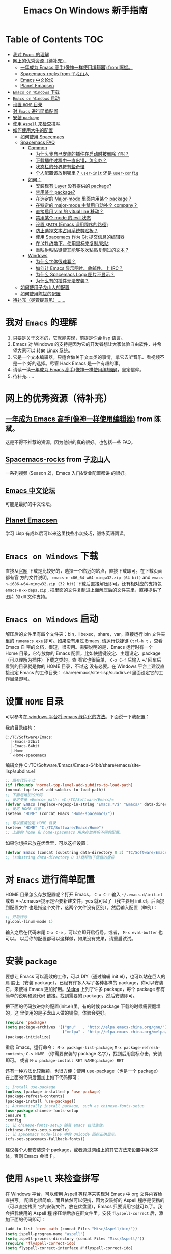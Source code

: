 #+TITLE: Emacs On Windows  新手指南
#+STARTUP: showall

* Table of Contents                                         :TOC:
 - [[#我对-emacs-的理解][我对 =Emacs= 的理解]]
 - [[#网上的优秀资源待补充][网上的优秀资源（待补充）]]
   - [[#一年成为-emacs-高手像神一样使用编辑器-from-陈斌][一年成为 Emacs 高手(像神一样使用编辑器) from 陈斌。]]
   - [[#spacemacs-rocks-from-子龙山人][Spacemacs-rocks from 子龙山人]]
   - [[#emacs-中文论坛][Emacs 中文论坛]]
   - [[#planet-emacsen][Planet Emacsen]]
 - [[#emacs-on-windows-下载][=Emacs on Windows= 下载]]
 - [[#emacs-on-windows-启动][=Emacs on Windows= 启动]]
 - [[#设置-home-目录][设置 =HOME= 目录]]
 - [[#对-emacs-进行简单配置][对 =Emacs= 进行简单配置]]
 - [[#安装-package][安装 =package=]]
 - [[#使用-aspell-来检查拼写][使用 =Aspell= 来检查拼写]]
 - [[#如何使用大牛的配置][如何使用大牛的配置]]
   - [[#如何使用-spacemacs][如何使用 Spacemacs]]
   - [[#spacemacs-faq][Spacemacs FAQ]]
     - [[#common][Common]]
       - [[#为什么我自己安装的插件在启动时被删除了呢][为什么我自己安装的插件在启动时被删除了呢？]]
       - [[#下载插件过程中一直出错怎么办][下载插件过程中一直出错，怎么办？]]
       - [[#状态栏的分界符有些奇怪][状态栏的分界符有些奇怪]]
       - [[#个人配置该放到哪里-user-init-还是-user-config][个人配置该放到哪里？ =user-init= 还是 =user-config=]]
     - [[#如何][如何：]]
       - [[#安装现有-layer-没有提供的-package][安装现有 Layer 没有提供的 package?]]
       - [[#禁用某个-package][禁用某个 package?]]
       - [[#在选定的-major-mode-里面禁用某个-package][在选定的 Major-mode 里面禁用某个 package？]]
       - [[#在特定的-major-mode-中禁用自动补全-company][在特定的 major-mode 中禁用自动补全 company？]]
       - [[#直接启用-vim-的-vitual-line-移动][直接启用 vim 的 vitual line 移动？]]
       - [[#禁用某个-mode-的-evil-状态][禁用某个 mode 的 evil 状态]]
       - [[#设置-path-emacs-调用程序的路径][设置 =$PATH= (Emacs 调用程序的路径)]]
       - [[#防止选择文本占用系统剪贴板][防止选择文本占用系统剪贴板？]]
       - [[#使用-spacemacs-作为-git-提交信息的编辑器][使用 Spacemacs 作为 Git 提交信息的编辑器]]
       - [[#在-x11-终端下使用鼠标来复制粘贴][在 X11 终端下，使用鼠标来复制/粘贴]]
       - [[#重映射粘贴键使其能够多次粘贴复制过的文本][重映射粘贴键使其能够多次粘贴复制过的文本？]]
     - [[#windows][Windows]]
       - [[#为什么字体很难看][为什么字体很难看？]]
       - [[#如何让-emacs-显示图片收邮件上-irc][如何让 Emacs 显示图片、收邮件、上 IRC？]]
       - [[#为什么-spacemacs-logo-图片不显示][为什么 Spacemacs Logo 图片不显示？]]
       - [[#为什么有的插件无法安装][为什么有的插件无法安装？]]
   - [[#如何使用子龙山人的配置][如何使用子龙山人的配置]]
   - [[#如何使用陈斌的配置][如何使用陈斌的配置]]
 - [[#待补充尽管提意见][待补充（尽管提意见）……]]

* 我对 =Emacs= 的理解
  1. 只要是关于文本的，它就能实现，前提是你会 lisp 语言。
  2. Emacs 对 Windows 的支持是因为它的开发者想让大家体验自由软件，并希望大家可以
     转向 Linux 系统。
  3. 它是一个文本编辑器，只适合做关于文本类的事情，拿它去听音乐、看视频不是一个
     好的选择。尽管 Hack Emacs 是一件有趣的事。
  4. 请读一读[[https://github.com/redguardtoo/mastering-emacs-in-one-year-guide/blob/master/guide-zh.org][一年成为 Emacs 高手(像神一样使用编辑器)]]，坚定信仰。
  5. 待补充……

* 网上的优秀资源（待补充）
** [[https://github.com/redguardtoo/mastering-emacs-in-one-year-guide/blob/master/guide-zh.org][一年成为 Emacs 高手(像神一样使用编辑器)]] from 陈斌。
   这是不得不推荐的资源，因为他讲的真的很好。也包括一些 FAQ。

** [[https://github.com/emacs-china/Spacemacs-rocks][Spacemacs-rocks]] from 子龙山人
   一系列视频 (Season 2)，Emacs 入门&专业配置都讲 的很好。

** [[https://emacs-china.org/][Emacs 中文论坛]]
   可能是最好的中文论坛。

** [[http://planet.emacsen.org][Planet Emacsen]]
   学习 Lisp 有成以后可以来这里找些小众技巧，锻练英语阅读。

* =Emacs on Windows= 下载
  直接从[[https://www.gnu.org/software/emacs/][官网]] 下载是比较好的，选择一个临近的站点，直接下载即可。在下载页面都有官
  方的文件说明。 =emacs-n-x86_64-w64-mingw32.zip (64 bit)= and
  =emacs-n-i686-w64-mingw32.zip (32 bit)= 下载后直接解压即可。还有相对应的支持包
  =emacs-n-x-deps.zip= , 把里面的文件复制进上面解压后的文件夹里，直接提供了图片
  的 dll 文件支持。

* =Emacs on Windows= 启动
  解压后的文件里有四个文件夹：bin，libexec，share，var。直接运行 bin 文件夹里的
  =runemacs.exe= 即可。如果没有用过 Emacs, 请运行快捷键 ~Ctrl-h t~ ，查看 Emacs 自
  带的文档，很短，很实用。需要说明的是，Emacs 运行时有一个 Home 目录，它存放你的
  Emacs 配置，比如快捷键设定、主题设定、package（可以理解为插件）下载之类的。查
  看它也很简单， ~C-x C-f~ 后输入 ~/ 回车后看到的目录就是你的 HOME 目录，不过这
  没有必要。在 Windows 平台上建议直接设定 Emacs 的工作目录：
  share/emacs/site-lisp/subdirs.el 里面设定它的工作目录即可。

* 设置 =HOME= 目录
  可以参考[[https://emacs-china.org/t/windows-emacs/797/11][在 windows 平台将 emacs 绿色化的方法]]。下面说一下我配置：

  我的目录结构：

  #+begin_example
    C:/TC/Software/Emacs:
      |-Emacs-32bit
      |-Emacs-64bit
      |-Home
      `-Home-spacemacs
  #+end_example

  编辑文件 C:/TC/Software/Emacs/Emacs-64bit/share/emacs/site-lisp/subdirs.el

  #+begin_src emacs-lisp
  ;; 原有代码不动
  (if (fboundp 'normal-top-level-add-subdirs-to-load-path)
  (normal-top-level-add-subdirs-to-load-path))
  ;; 下面是增加的代码
  ;; 设定变量 =Emacs= path: =C:/TC/Software/Emacs/=
  (defvar Emacs (replace-regexp-in-string "Emacs.*/$" "Emacs/" data-directory :from-end)) ;; 去掉路径中 Emacs 后面的部分
  ;; 设定 HOME 目录
  (setenv "HOME" (concat Emacs "Home-spacemacs/"))

  ;; 可以直接设定 HOME 目录
  (setenv "HOME" "C:/TC/Software/Emacs/Home")
  ;; 上面的 home 和 home-spacemacs 用来存放两份不同的配置。
  #+end_src

  如果你想把它放在优盘里，可以这样设置：
  #+begin_src emacs-lisp
  (defvar Emacs (concat (substring data-directory 0 3) "TC/Software/Emacs"))
  ;; (substring data-directory 0 3)就相当于优盘的盘符
  #+end_src

* 对 =Emacs= 进行简单配置
  HOME 目录怎么存放配置呢？打开 Emacs， ~C-x C-f~ 输入 =~/.emacs.d/init.el= 或者
  =~/.emacs=提示是否要新建文件，yes 就可以了（我主要用 init.el，后面提到配置文件
  也是指这个文件，这两个文件没有区别）。然后输入配置（举例）：

  #+begin_src emacs-lisp
  ;; 开启行号
  (global-linum-mode 1)
  #+end_src

  输入之后在代码末尾 ~C-x C-e~ ，可以立即开启行号。或者， ~M-x eval-buffer~ 也可以。
  以后你的配置都可以这样做，如果没有效果，请重启试试。

* 安装 =package=
  要想让 Emacs 可以高效的工作，可以 DIY（通过编辑 init.el），也可以站在巨人的肩
  膀上（安装 package）。已经有许多人写了各种各样的 package，你可以安装它，来使得
  Emacs 更加好用。[[http://www.melpa.org/][Melpa]] 上列了许多 package，每个 package 都有简单的说明和源代码
  链接。找到需要的 package，然后安装即可。

  把下面的代码放进你的配置(init.el)里。有的时候 package 下载的时候需要翻墙的，这
  里使用的是子龙山人做的镜像，体验会更好。
  #+begin_src emacs-lisp
  (require 'package)
  (setq package-archives '(("gnu"   . "http://elpa.emacs-china.org/gnu/")
                           ("melpa" . "http://elpa.emacs-china.org/melpa/")))
  (package-initialize)
  #+end_src
  重启 Emacs，运行命令： ~M-x package-list-package~; ~M-x package-refresh-contents~;
  ~C-s NAME~ （你需要安装的 package 名字），找到后用鼠标点击，安装即可。
  或者 ~M-x package-install RET NAME(package) RET~

  还有一种方法比较新颖，也很方便：使用 use-package（也是一个 package）
  在上面的代码后面加上如下代码即可：

  #+begin_src emacs-lisp
  ;; Install use-package
  (unless (package-installed-p 'use-package)
  (package-refresh-contents)
  (package-install 'use-package))
  ;; Automatically install package, such as chinese-fonts-setup
  (use-package chinese-fonts-setup
  :ensure t
  :config
  ;; 让 chinese-fonts-setup 随着 emacs 自动生效。
  (chinese-fonts-setup-enable)
  ;; 让 spacemacs mode-line 中的 Unicode 图标正确显示。
  (cfs-set-spacemacs-fallback-fonts))
  #+end_src
  建议每个人都安装这个 package，或者通过网络上的其它方法来设置中英文字体，否则
  Emacs 会很卡。

* 使用 =Aspell= 来检查拼写
  在 Windows 平台，可以使用 Aspell 等程序来实现对 Emacs 中 org 文件内容检查拼写。
  配置也很简单，而且依然可以便携，因为安装好的 Aspell 程序是便携的（可以直接拷贝
  它的安装文件，放在优盘里），Emacs 只要调用它就可以了。我会把我使用的 Aspell 程
  序压缩后放在群文件里。安装 =flyspell-correct= 后，添加下面的代码即可：
  #+begin_src emacs-lisp
    (add-to-list 'exec-path (concat Files "Misc/Aspell/bin/"))
    (setq ispell-program-name "aspell")
    (setq ispell-process-directory (concat Files "Misc/Aspell/"))
    (require 'flyspell-correct-ido)
    (setq flyspell-correct-interface #'flyspell-correct-ido)
  #+end_src
  具体 flyspell-correct 的使用见它的 README

* 如何使用大牛的配置
  强烈推荐使用 [[https://github.com/redguardtoo/emacs.d][陈斌的配置]] 或者是  [[https://github.com/syl20bnr/spacemacs/tree/develop][Spacemacs]] 。 [[https://github.com/zilongshanren/spacemacs-private][子龙山人的配置]] 是私人定制的，使用
  Spacemacs 的用户建议把他的配置下载下来看看代码，会对自己配置 Spacemacs 有很好
  的借鉴。

** 如何使用 [[http://spacemacs.org][Spacemacs]]
   直接下载 [[https://github.com/syl20bnr/spacemacs/tree/develop][Spacemacs]] 的 [[https://github.com/syl20bnr/spacemacs/archive/develop.zip][Zip]] 文件，然后放到 HOME/.emacs.d/下面即可。按照说明进行操作即可。如
   果出现错误可能是墙的原因，请添加下面的代码到 HOME 目录下.spacemacs 文件里
   =dotspacemacs/user-init= 部分

   #+begin_src emacs-lisp
     (setq configuration-layer--elpa-archives
           '(("melpa-cn" . "http://elpa.emacs-china.org/melpa/")
             ("org-cn"   . "http://elpa.emacs-china.org/org/")
             ("gnu-cn"   . "http://elpa.emacs-china.org/gnu/")))
   #+end_src
   然后重启。

** Spacemacs FAQ
*** Common
  鉴于很多同学都是从 Spacemacs 直接开始上手 Emacs，这里提供了一些对于常见问题的
  解答。（主要是从 Spacemacs 的官方文档翻译过来的。对于英语没问题的同学可以直接
  在 Spacemacs 内按 ~SPC h SPC~ =helm-spacemacs-help= 查看文档。 ）

**** 为什么我自己安装的插件在启动时被删除了呢？
   默认情况下 Spacemacs 只会保留在 Layer 中使用到的 Package（即插件）。你需要自
   己写一个 Layer 来安装它。

   - 要安装一个不属于任何 Layer 的 Package，你可以把它加入
     =dotspacemacs-additional-packages= 。
   - 或者在配置文件中把 =dotspacemacs-install-packages= 设置成
     =used-but-keep-unused= 。这样 Sapcemacs 就不会删除你的任何插件。

**** 下载插件过程中一直出错，怎么办？
   如果你在国内，可以使用 emasc-china 的镜像，[[https://elpa.emacs-china.org][这里]] 有具体方法。请确保你所在的公
   司／学校允许连接到镜像网站。同时你可能需要确保能够从 github 下载，因为有一部
   分插件使用的是 github 而不是 elpa 源，必要时可以开代理。如果你没有办法用
   https，请把 =dotspacemacs-elpa-https= 设置成 =nil= 。

   然后，多重启几次就可以了。

**** 状态栏的分界符有些奇怪
   设置 =dotspacemacs-default-font= 里面的 =:powerline-scale= 。

**** 个人配置该放到哪里？ =user-init= 还是 =user-config=
   除非你知道这配置怎么起作用，或者在 =user-config= 里不起作用，不然就加到
   =user-init= 里面去。

*** 如何：
**** 安装现有 Layer 没有提供的 package?
     在.spacemacs 配置文件里， =dotspacemacs-additional-packages= 下添加所需
     package 名字即可。使用 ~SPC f e R~ 重新加载配置或者重启 Emacs 都会自动安装
     package。

**** 禁用某个 package?
     即使一个 package 存在于你 layer 里面，你也可以卸载这个 package，只需要把 package
     的名字加进配置中的变量 =dotspacemacs-excluded-packages= 里面即可。

     #+BEGIN_SRC emacs-lisp
     (setq-default dotspacemacs-excluded-packages '(package1 package2 ...))
     #+END_SRC

**** 在选定的 Major-mode 里面禁用某个 package？
     可以通过移除 hook 来实现这个功能。例如：在 python 的模式中禁用 flycheck，只
     需要在配置中 =dotspacemacs/user-config= 添加如下代码即可：

     #+BEGIN_SRC emacs-lisp
     (remove-hook 'python-mode-hook 'flycheck-mode)
     #+END_SRC

     提示： ~SPC h d v major-mode RET~ 即可查看当前 buffer 的 major-mode

**** 在特定的 major-mode 中禁用自动补全 company？
     你可以很容易的禁用掉 =company= ，而自己去配置 =auto-complete= . 可以在
     spacemacs 的配置文件中 =dotspacemacs/user-config= 函数下添加宏
     =spacemacs|disable-company=来实现。下面是在 =python-mode= 中禁用 =company=
     的代码：
     #+BEGIN_SRC emacs-lisp
     (spacemacs|disable-company python-mode)
     #+END_SRC

**** 直接启用 vim 的 vitual line 移动？
     在 =dotspacemacs/user-config= 函数下添加以下代码即可：

     #+BEGIN_SRC emacs-lisp
       ;; Make evil-mode up/down operate in screen lines instead of logical lines
       (define-key evil-motion-state-map "j" 'evil-next-visual-line)
       (define-key evil-motion-state-map "k" 'evil-previous-visual-line)
       ;; Also in visual mode
       (define-key evil-visual-state-map "j" 'evil-next-visual-line)
       (define-key evil-visual-state-map "k" 'evil-previous-visual-line)
     #+END_SRC

**** 禁用某个 mode 的 evil 状态
     可以使用 =evil-set-initial-state= 来定义某个 mode 下打开时的初始状态（evil
     模式或者 Emacs 模式）：

     #+BEGIN_SRC emacs-lisp
     (evil-set-initial-state 'magit-status-mode 'emacs)
     #+END_SRC

     也可以通过使用 buffer 名字的正则表达式来实现。

**** 设置 =$PATH= (Emacs 调用程序的路径)
     当软件没有安装在 Emacs 的默认路径(exec-path)时，需要加入程序的安装路径，以
     便 Emacs 来调用它。可以在 =dotspacemacs/user-config= 中添加如下代码（可以添
     加多行类似代码来调用外部程序）：
     #+BEGIN_SRC emacs-lisp
     (add-to-list 'exec-path "~/.local/bin/")
     #+END_SRC

**** 防止选择文本占用系统剪贴板？
     在一些系统中，只有一个剪贴板来存放 复制 和 选择 的文本，这会导致 Emacs 中
     选择 的文本占用系统剪贴板。在 =dotspacemacs/user-config= 中来修正：

     #+BEGIN_SRC emacs-lisp
     (fset 'evil-visual-update-x-selection 'ignore)
     #+END_SRC

**** 使用 Spacemacs 作为 Git 提交信息的编辑器
     只需要在 =dotspacemacs/user-config= 中加上：

     #+BEGIN_SRC emacs-lisp
     (global-git-commit-mode t)
     #+END_SRC

**** 在 X11 终端下，使用鼠标来复制/粘贴
     在 =dotspacemacs/user-config= 中添加如下代码：

     #+begin_src emacs-lisp
     (xterm-mouse-mode -1)
     #+end_src

**** 重映射粘贴键使其能够多次粘贴复制过的文本？
     在 vim 和 evil 模式下，在选中的文本上粘贴复制的文本会导致被替换的文本放在剪
     贴板，导致不能连续多次粘贴复制的文本。可以使用下面的代码来修正：

     #+BEGIN_SRC emacs-lisp
       (defun evil-paste-after-from-0 ()
         (interactive)
         (let ((evil-this-register ?0))
           (call-interactively 'evil-paste-after)))

       (define-key evil-visual-state-map "p" 'evil-paste-after-from-0)
     #+END_SRC

*** Windows
**** 为什么字体很难看？
     你可以装 [[https://code.google.com/archive/p/gdipp/][GDIPP]] （轻量）或者 [[https://code.google.com/p/mactype/][MacType]] （重量）来显示漂亮的平滑字体。
     同时建议你把 =dotspacemacs-smooth-scrolling= 设置为 =nil= 。

**** 如何让 Emacs 显示图片、收邮件、上 IRC？
     要做到这些，你需要安装额外的依赖包。
     1. 前往最近的 Emacs 镜像站，比如
        http://mirrors.ustc.edu.cn/gnu/emacs/windows/。
     2. 找到如下两个压缩文件：
     #+begin_example
        emacs-25-i686-deps.zip
        emacs-25-x86_64-deps.zip
     #+end_example
     4. 如果你用的是 32 位系统，下前一个，反之 64 位系统用户下载后一个。
     5. 解压到 Emacs 文件夹即可。
     6. 或者解压 bin 文件夹里的内容到 Emacs/bin 文件夹（也就是 Emacs.exe 所在的
        那个），启动 Emacs。完成！

**** 为什么 Spacemacs Logo 图片不显示？
     见上一问。

**** 为什么有的插件无法安装？
     可能是缺少 GnuTLS，按 =M-:= （Alt 键+Shift 键+;键），输入：
     #+begin_src emacs-lisp
     (gnutls-available-p)
     #+end_src
     回车。 如果返回值是 =nil= ，你需要安装额外的依赖包。

     解决方法同上一问。

** 如何使用子龙山人的配置
   直接下载 Spacemacs 的 zip 文件，解压到 HOME/.emacs.d/下面。
   然后下载 [[https://github.com/zilongshanren/spacemacs-private][子龙山人]] 的 [[https://github.com/zilongshanren/spacemacs-private/archive/develop.zip][配置文件]] ，解压到 HOME/.spacemacs.d/下面
   然后运行 runemacs.exe。

** 如何使用陈斌的配置
   他的 [[https://github.com/redguardtoo/emacs.d][github]] 上面详细说明了他的配置安装方法。

* 待补充（尽管提意见）……

  #+begin_quote 
  不过在没有一年的修炼之前 千万不要猜 Emacs 不能做什么... 重点是头脑灵活,既坚信
  Emacs 无所不能，也适当变通 -- 陈斌
  #+end_quote
